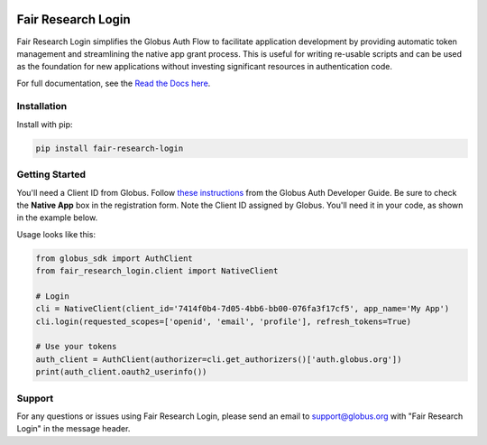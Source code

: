 .. image:: https://github.com/fair-research/native-login/actions/workflows/tests.yml/badge.svg
    :target: https://github.com/fair-research/native-login/actions/workflows/

.. image:: https://img.shields.io/pypi/v/fair-research-login.svg
    :target: https://pypi.python.org/pypi/fair-research-login

.. image:: https://img.shields.io/pypi/wheel/fair-research-login.svg
    :target: https://pypi.python.org/pypi/fair-research-login

.. image:: https://img.shields.io/badge/License-Apache%202.0-blue.svg
    :alt: License
    :target: https://opensource.org/licenses/Apache-2.0

Fair Research Login
===================

Fair Research Login simplifies the Globus Auth Flow to facilitate application
development by providing automatic token management and streamlining the native
app grant process. This is useful for writing re-usable scripts and can be used
as the foundation for new applications without investing significant resources in
authentication code.

For full documentation, see the `Read the Docs here <https://fair-research-login.readthedocs.io/en/latest/>`_.

Installation
------------

Install with pip:

.. code-block:: python

    pip install fair-research-login


Getting Started
---------------

You'll need a Client ID from Globus. Follow `these instructions <https://docs.globus.org/api/auth/developer-guide/#register-app>`_
from the Globus Auth Developer Guide. Be sure to check the
**Native App** box in the registration form. Note the Client ID assigned by Globus. 
You'll need it in your code, as shown in the example below.

Usage looks like this:

.. code-block:: python

    from globus_sdk import AuthClient
    from fair_research_login.client import NativeClient

    # Login
    cli = NativeClient(client_id='7414f0b4-7d05-4bb6-bb00-076fa3f17cf5', app_name='My App')
    cli.login(requested_scopes=['openid', 'email', 'profile'], refresh_tokens=True)

    # Use your tokens
    auth_client = AuthClient(authorizer=cli.get_authorizers()['auth.globus.org'])
    print(auth_client.oauth2_userinfo())


Support
-------

For any questions or issues using Fair Research Login, please send an email to support@globus.org
with "Fair Research Login" in the message header.